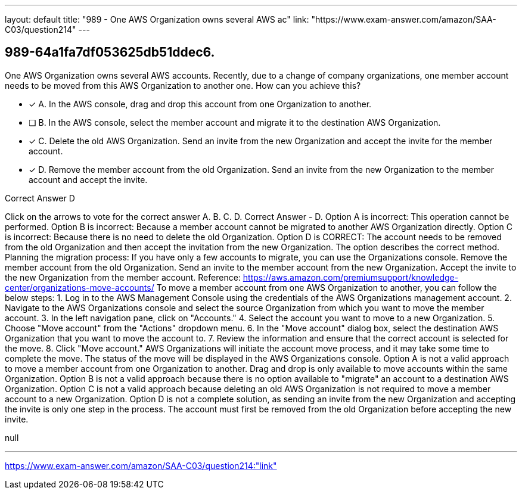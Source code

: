 ---
layout: default 
title: "989 - One AWS Organization owns several AWS ac"
link: "https://www.exam-answer.com/amazon/SAA-C03/question214"
---


[.question]
== 989-64a1fa7df053625db51ddec6.


****

[.query]
--
One AWS Organization owns several AWS accounts.
Recently, due to a change of company organizations, one member account needs to be moved from this AWS Organization to another one.
How can you achieve this?


--

[.list]
--
* [*] A. In the AWS console, drag and drop this account from one Organization to another.
* [ ] B. In the AWS console, select the member account and migrate it to the destination AWS Organization.
* [*] C. Delete the old AWS Organization. Send an invite from the new Organization and accept the invite for the member account.
* [*] D. Remove the member account from the old Organization. Send an invite from the new Organization to the member account and accept the invite.

--
****

[.answer]
Correct Answer  D

[.explanation]
--
Click on the arrows to vote for the correct answer
A.
B.
C.
D.
Correct Answer - D.
Option A is incorrect: This operation cannot be performed.
Option B is incorrect: Because a member account cannot be migrated to another AWS Organization directly.
Option C is incorrect: Because there is no need to delete the old Organization.
Option D is CORRECT: The account needs to be removed from the old Organization and then accept the invitation from the new Organization.
The option describes the correct method.
Planning the migration process:
If you have only a few accounts to migrate, you can use the Organizations console.
Remove the member account from the old Organization.
Send an invite to the member account from the new Organization.
Accept the invite to the new Organization from the member account.
Reference:
https://aws.amazon.com/premiumsupport/knowledge-center/organizations-move-accounts/
To move a member account from one AWS Organization to another, you can follow the below steps:
1. Log in to the AWS Management Console using the credentials of the AWS Organizations management account.
2. Navigate to the AWS Organizations console and select the source Organization from which you want to move the member account.
3. In the left navigation pane, click on "Accounts."
4. Select the account you want to move to a new Organization.
5. Choose "Move account" from the "Actions" dropdown menu.
6. In the "Move account" dialog box, select the destination AWS Organization that you want to move the account to.
7. Review the information and ensure that the correct account is selected for the move.
8. Click "Move account."
AWS Organizations will initiate the account move process, and it may take some time to complete the move. The status of the move will be displayed in the AWS Organizations console.
Option A is not a valid approach to move a member account from one Organization to another. Drag and drop is only available to move accounts within the same Organization.
Option B is not a valid approach because there is no option available to "migrate" an account to a destination AWS Organization.
Option C is not a valid approach because deleting an old AWS Organization is not required to move a member account to a new Organization.
Option D is not a complete solution, as sending an invite from the new Organization and accepting the invite is only one step in the process. The account must first be removed from the old Organization before accepting the new invite.
--

[.ka]
null

'''



https://www.exam-answer.com/amazon/SAA-C03/question214:"link"


